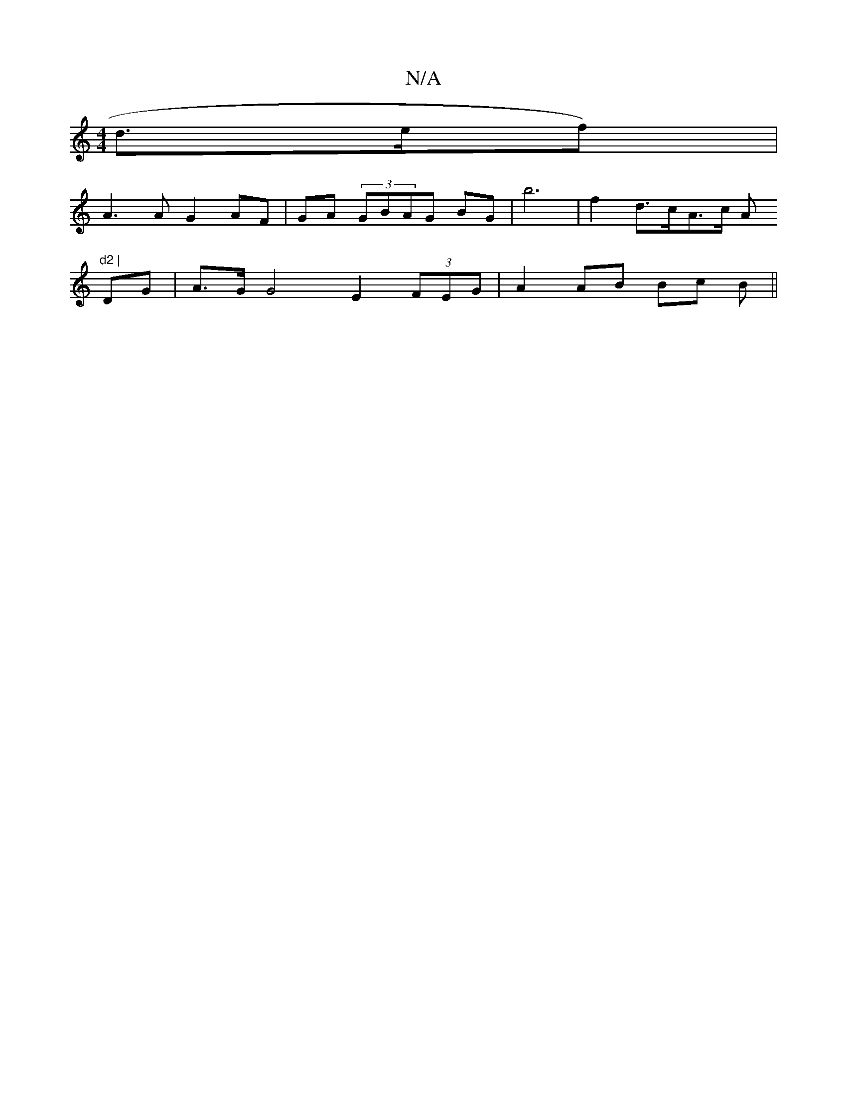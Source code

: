 X:1
T:N/A
M:4/4
R:N/A
K:Cmajor
d>ef)|
A3A G2AF|GA (3GBAG BG | b6 |f2 d>cA>c (3A"d2 |
DG | A>GG4E2 (3FEG | A2AB Bc B||

cAF G2A G2 :|
A3B d2:|2gfa fcG B3- B>c|
Bc d2 fd | g2 e>cd<g | a2 -]D>F G4||

M:usl7"Bm"B2 B2 Ac|
A2 e>G G>AA>B|